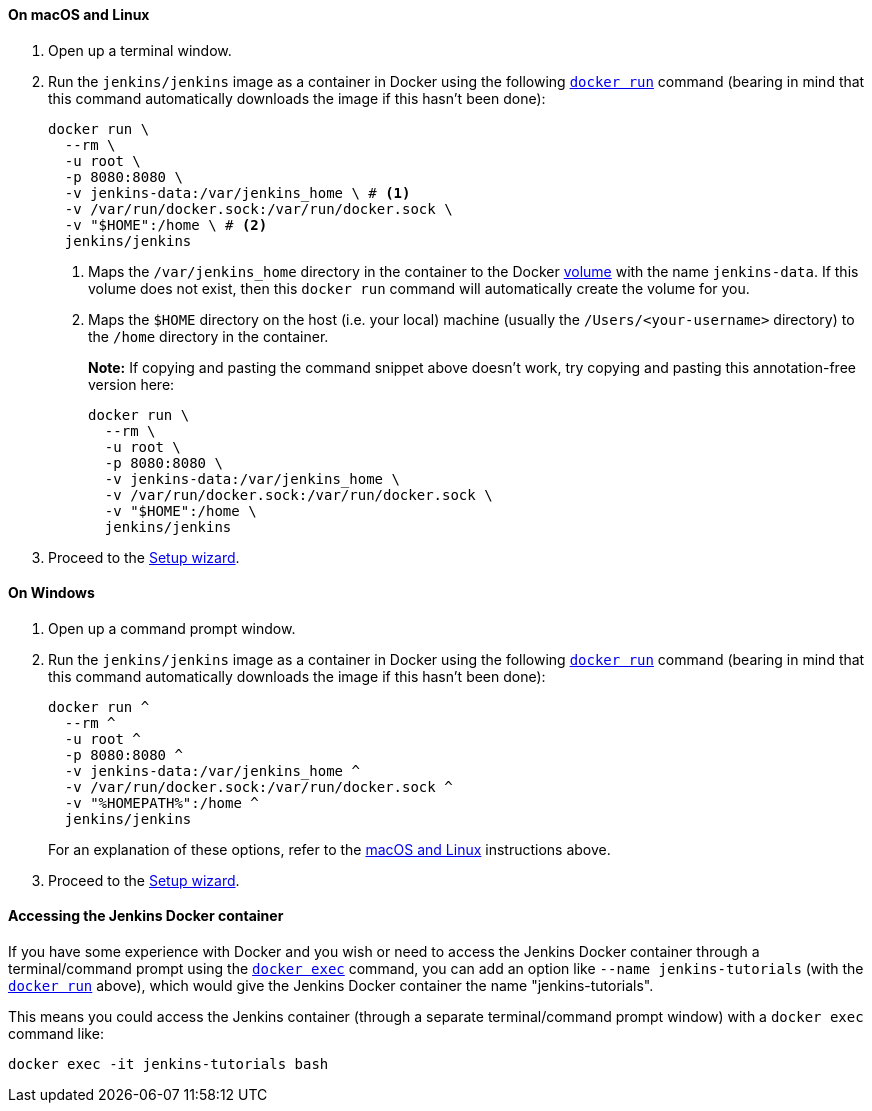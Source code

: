 ////
This file is only meant to be included as a snippet in other documents.
There is a version of this file for the general 'Installing Jenkins' page
(index.adoc) and another for tutorials (_run-jenkins-in-docker.adoc).
This file is for the _run-jenkins-in-docker.adoc page used in the tutorials.
If you update content on this page, please ensure the changes are reflected in
the sibling file _docker.adoc (used in index.adoc).
////


==== On macOS and Linux

. Open up a terminal window.
. Run the `jenkins/jenkins` image as a container in Docker using the
  following
  link:https://docs.docker.com/engine/reference/commandline/run/[`docker run`]
  command (bearing in mind that this command automatically downloads the image
  if this hasn't been done):
+
[source]
----
docker run \
  --rm \
  -u root \
  -p 8080:8080 \
  -v jenkins-data:/var/jenkins_home \ # <1>
  -v /var/run/docker.sock:/var/run/docker.sock \
  -v "$HOME":/home \ # <2>
  jenkins/jenkins
----
<1> Maps the `/var/jenkins_home` directory in the container to the Docker
link:https://docs.docker.com/engine/admin/volumes/volumes/[volume] with the name
`jenkins-data`. If this volume does not exist, then this `docker run` command
will automatically create the volume for you.
<2> Maps the `$HOME` directory on the host (i.e. your local) machine (usually
the `/Users/<your-username>` directory) to the `/home` directory in the
container.
+
*Note:* If copying and pasting the command snippet above doesn't work, try
copying and pasting this annotation-free version here:
+
[source]
----
docker run \
  --rm \
  -u root \
  -p 8080:8080 \
  -v jenkins-data:/var/jenkins_home \
  -v /var/run/docker.sock:/var/run/docker.sock \
  -v "$HOME":/home \
  jenkins/jenkins
----
. Proceed to the <<setup-wizard,Setup wizard>>.


==== On Windows

. Open up a command prompt window.
. Run the `jenkins/jenkins` image as a container in Docker using the
  following
  link:https://docs.docker.com/engine/reference/commandline/run/[`docker run`]
  command (bearing in mind that this command automatically downloads the image
  if this hasn't been done):
+
----
docker run ^
  --rm ^
  -u root ^
  -p 8080:8080 ^
  -v jenkins-data:/var/jenkins_home ^
  -v /var/run/docker.sock:/var/run/docker.sock ^
  -v "%HOMEPATH%":/home ^
  jenkins/jenkins
----
For an explanation of these options, refer to the <<on-macos-and-linux,macOS
and Linux>> instructions above.
. Proceed to the <<setup-wizard,Setup wizard>>.


==== Accessing the Jenkins Docker container

If you have some experience with Docker and you wish or need to access the
Jenkins Docker container through a terminal/command prompt using the
link:https://docs.docker.com/engine/reference/commandline/exec/[`docker exec`]
command, you can add an option like `--name jenkins-tutorials` (with the
link:https://docs.docker.com/engine/reference/commandline/run/[`docker run`]
above), which would give the Jenkins Docker container the name
"jenkins-tutorials".

This means you could access the Jenkins container (through a separate
terminal/command prompt window) with a `docker exec` command like:

`docker exec -it jenkins-tutorials bash`
